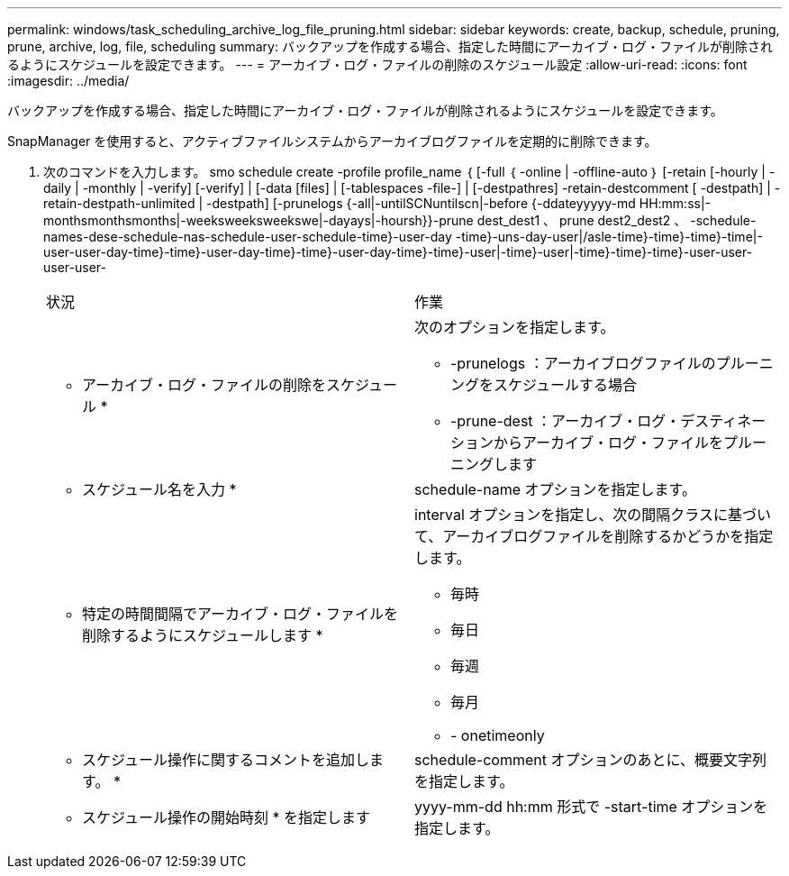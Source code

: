 ---
permalink: windows/task_scheduling_archive_log_file_pruning.html 
sidebar: sidebar 
keywords: create, backup, schedule, pruning, prune, archive, log, file, scheduling 
summary: バックアップを作成する場合、指定した時間にアーカイブ・ログ・ファイルが削除されるようにスケジュールを設定できます。 
---
= アーカイブ・ログ・ファイルの削除のスケジュール設定
:allow-uri-read: 
:icons: font
:imagesdir: ../media/


[role="lead"]
バックアップを作成する場合、指定した時間にアーカイブ・ログ・ファイルが削除されるようにスケジュールを設定できます。

SnapManager を使用すると、アクティブファイルシステムからアーカイブログファイルを定期的に削除できます。

. 次のコマンドを入力します。 smo schedule create -profile profile_name ｛ [-full ｛ -online | -offline-auto ｝ [-retain [-hourly | -daily | -monthly | -verify] [-verify] | [-data [files] | [-tablespaces -file-] | [-destpathres] -retain-destcomment [ -destpath] | -retain-destpath-unlimited | -destpath] [-prunelogs {-all|-untilSCNuntilscn|-before {-ddateyyyyy-md HH:mm:ss|-monthsmonthsmonths|-weeksweeksweekswe|-dayays|-hoursh}}-prune dest_dest1 、 prune dest2_dest2 、 -schedule-names-dese-schedule-nas-schedule-user-schedule-time}-user-day -time}-uns-day-user|/asle-time}-time}-time}-time|-user-user-day-time}-time}-user-day-time}-time}-user-day-time}-time}-user|-time}-user|-time}-time}-time}-user-user-user-user-
+
|===


| 状況 | 作業 


 a| 
* アーカイブ・ログ・ファイルの削除をスケジュール *
 a| 
次のオプションを指定します。

** -prunelogs ：アーカイブログファイルのプルーニングをスケジュールする場合
** -prune-dest ：アーカイブ・ログ・デスティネーションからアーカイブ・ログ・ファイルをプルーニングします




 a| 
* スケジュール名を入力 *
 a| 
schedule-name オプションを指定します。



 a| 
* 特定の時間間隔でアーカイブ・ログ・ファイルを削除するようにスケジュールします *
 a| 
interval オプションを指定し、次の間隔クラスに基づいて、アーカイブログファイルを削除するかどうかを指定します。

** 毎時
** 毎日
** 毎週
** 毎月
** - onetimeonly




 a| 
* スケジュール操作に関するコメントを追加します。 *
 a| 
schedule-comment オプションのあとに、概要文字列を指定します。



 a| 
* スケジュール操作の開始時刻 * を指定します
 a| 
yyyy-mm-dd hh:mm 形式で -start-time オプションを指定します。

|===

